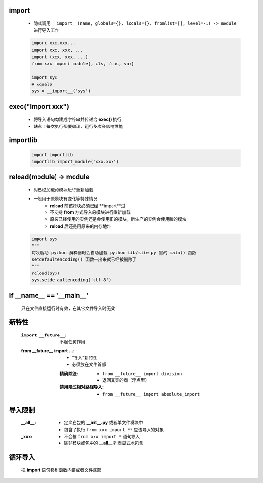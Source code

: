 import
-------
    - 隐式调用 ``__import__(name, globals={}, locals={}, fromlist=[], level=-1) -> module`` 进行导入工作
    .. code-block:: python

        import xxx.xxx...
        import xxx, xxx, ...
        import (xxx, xxx, ...)
        from xxx import module[, cls, func, var]

        import sys
        # equals
        sys = __import__('sys')


exec("import xxx")
------------------
    - 将导入语句构建成字符串并传递给 **exec()** 执行
    - 缺点：每次执行都要编译，运行多次会影响性能


importlib
---------
    .. code-block:: python

        import importlib
        importlib.import_module('xxx.xxx')


reload(module) -> module
-------------------------
    - 对已经加载的模块进行重新加载
    - 一般用于原模块有变化等特殊情况
        - **reload** 前该模块必须已经 **import**过
        - 不支持 **from** 方式导入的模块进行重新加载
        - 原来已经使用的实例还是会使用旧的模块，新生产的实例会使用新的模块
        - **reload** 后还是用原来的内存地址
    .. code-block:: python

        import sys
        """
        每次启动 python 解释器时会自动加载 python Lib/site.py 里的 main() 函数
        setdefaultencoding() 函数一出来就已经被删除了
        """
        reload(sys)
        sys.setdefaultencoding('utf-8')


if __name__ == '__main__'
-------------------------
    只在文件直接运行时有效，在其它文件导入时无效


新特性
------
    :``import __future__``: 不起任何作用
    :from __future__ import ...:
        - "导入"新特性
        - 必须放在文件首部
        :精确除法:
            - ``from __future__ import division``
            - 返回真实的商（浮点型）
        :禁用隐式相对路径导入:
            - ``from __future__ import absolute_import``


导入限制
-------
    :__all__:
        - 定义在包的 **__init__.py** 或者单文件模块中
        - 包含了执行 ``from xxx import **`` 应该导入的对象
    :_xxx:
        - 不会被 ``from xxx import *`` 语句导入
        - 除非模块或包中的 **__all__** 列表显式地包含


循环导入
--------
    把 **import** 语句移到函数内部或者文件底部